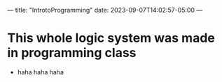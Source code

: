 ---
title: "IntrotoProgramming"
date: 2023-09-07T14:02:57-05:00
---
* This whole logic system was made in programming class
- haha haha haha
